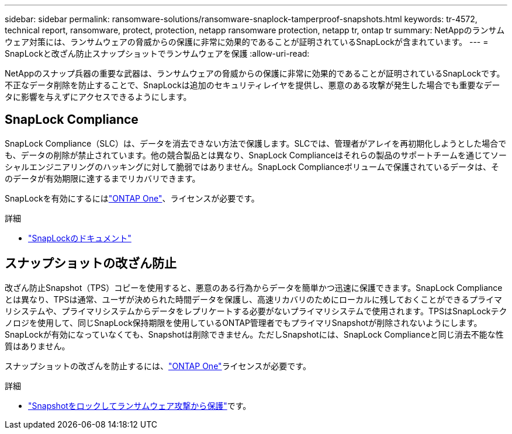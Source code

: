 ---
sidebar: sidebar 
permalink: ransomware-solutions/ransomware-snaplock-tamperproof-snapshots.html 
keywords: tr-4572, technical report, ransomware, protect, protection, netapp ransomware protection, netapp tr, ontap tr 
summary: NetAppのランサムウェア対策には、ランサムウェアの脅威からの保護に非常に効果的であることが証明されているSnapLockが含まれています。 
---
= SnapLockと改ざん防止スナップショットでランサムウェアを保護
:allow-uri-read: 


[role="lead"]
NetAppのスナップ兵器の重要な武器は、ランサムウェアの脅威からの保護に非常に効果的であることが証明されているSnapLockです。不正なデータ削除を防止することで、SnapLockは追加のセキュリティレイヤを提供し、悪意のある攻撃が発生した場合でも重要なデータに影響を与えずにアクセスできるようにします。



== SnapLock Compliance

SnapLock Compliance（SLC）は、データを消去できない方法で保護します。SLCでは、管理者がアレイを再初期化しようとした場合でも、データの削除が禁止されています。他の競合製品とは異なり、SnapLock Complianceはそれらの製品のサポートチームを通じてソーシャルエンジニアリングのハッキングに対して脆弱ではありません。SnapLock Complianceボリュームで保護されているデータは、そのデータが有効期限に達するまでリカバリできます。

SnapLockを有効にするにはlink:../system-admin/manage-licenses-concept.html["ONTAP One"]、ライセンスが必要です。

.詳細
* link:../snaplock/index.html["SnapLockのドキュメント"]




== スナップショットの改ざん防止

改ざん防止Snapshot（TPS）コピーを使用すると、悪意のある行為からデータを簡単かつ迅速に保護できます。SnapLock Complianceとは異なり、TPSは通常、ユーザが決められた時間データを保護し、高速リカバリのためにローカルに残しておくことができるプライマリシステムや、プライマリシステムからデータをレプリケートする必要がないプライマリシステムで使用されます。TPSはSnapLockテクノロジを使用して、同じSnapLock保持期限を使用しているONTAP管理者でもプライマリSnapshotが削除されないようにします。SnapLockが有効になっていなくても、Snapshotは削除できません。ただしSnapshotには、SnapLock Complianceと同じ消去不能な性質はありません。

スナップショットの改ざんを防止するには、link:../system-admin/manage-licenses-concept.html["ONTAP One"]ライセンスが必要です。

.詳細
* link:../snaplock/snapshot-lock-concept.html["Snapshotをロックしてランサムウェア攻撃から保護"]です。

